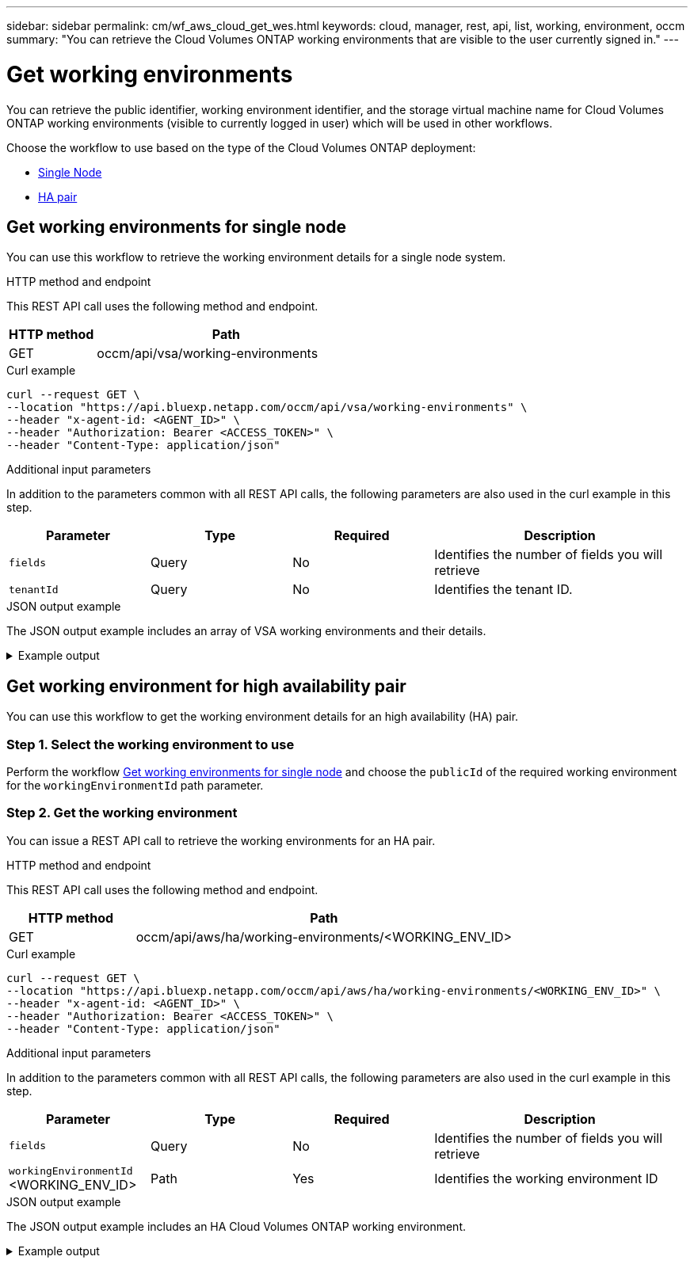 ---
sidebar: sidebar
permalink: cm/wf_aws_cloud_get_wes.html
keywords: cloud, manager, rest, api, list, working, environment, occm
summary: "You can retrieve the Cloud Volumes ONTAP working environments that are visible to the user currently signed in."
---

= Get working environments
:hardbreaks:
:nofooter:
:icons: font
:linkattrs:
:imagesdir: ./media/

[.lead]
You can retrieve the public identifier, working environment identifier, and the storage virtual machine name for Cloud Volumes ONTAP working environments (visible to currently logged in user) which will be used in other workflows.

Choose the workflow to use based on the type of the Cloud Volumes ONTAP deployment:

* <<Get working environments for single node, Single Node>>
* <<Get working environment for high availability pair, HA pair>>


== Get working environments for single node

You can use this workflow to retrieve the working environment details for a single node system.

.HTTP method and endpoint

This REST API call uses the following method and endpoint.

[cols="25,75"*,options="header"]
|===
|HTTP method
|Path
|GET
|occm/api/vsa/working-environments
|===

.Curl example
[source,curl]
curl --request GET \
--location "https://api.bluexp.netapp.com/occm/api/vsa/working-environments" \
--header "x-agent-id: <AGENT_ID>" \ 
--header "Authorization: Bearer <ACCESS_TOKEN>" \
--header "Content-Type: application/json"

.Additional input parameters

In addition to the parameters common with all REST API calls, the following parameters are also used in the curl example in this step.

[cols="25,25, 25, 45"*,options="header"]
|===
|Parameter
|Type
|Required
|Description
| `fields` |Query |No |Identifies the number of fields you will retrieve
| `tenantId` |Query |No |Identifies the tenant ID.
|===



.JSON output example
The JSON output example includes an array of VSA working environments and their details.

.Example output
[%collapsible]
====
----
[
    {
        "publicId": "VsaWorkingEnvironment-79VKenHW",
        "name": "ziv01we02",
        "tenantId": "tenantIDshownhere",
        "svmName": "svm_ziv01we02",
        "creatorUserEmail": "user_email",
        "status": null,
        "awsProperties": null,
        "reservedSize": null,
        "encryptionProperties": null,
        "clusterProperties": null,
        "ontapClusterProperties": null,
        "actionsRequired": null,
        "interClusterLifs": null,
        "cronJobSchedules": null,
        "snapshotPolicies": null,
        "svms": null,
        "activeActions": null,
        "replicationProperties": null,
        "schedules": null,
        "cloudProviderName": "Amazon",
        "isHA": false,
        "workingEnvironmentType": "VSA",
        "supportRegistrationProperties": null,
        "supportRegistrationInformation": [],
        "haProperties": null,
        "capacityFeatures": null,
        "cloudSyncProperties": null,
        "supportedFeatures": null,
        "k8sProperties": null,
        "fpolicyProperties": null,
        "saasProperties": null,
        "cbsProperties": null,
        "complianceProperties": null,
        "monitoringProperties": null
    },
    {
        "publicId": "VsaWorkingEnvironment-61kN4p5P",
        "name": "ziv01we03",
        "tenantId": "tenantIDshownhere",
        "svmName": "svm_ziv01we03",
        "creatorUserEmail": "user_email",
        "status": null,
        "awsProperties": null,
        "reservedSize": null,
        "encryptionProperties": null,
        "clusterProperties": null,
        "ontapClusterProperties": null,
        "actionsRequired": null,
        "interClusterLifs": null,
        "cronJobSchedules": null,
        "snapshotPolicies": null,
        "svms": null,
        "activeActions": null,
        "replicationProperties": null,
        "schedules": null,
        "cloudProviderName": "Amazon",
        "isHA": false,
        "workingEnvironmentType": "VSA",
        "supportRegistrationProperties": null,
        "supportRegistrationInformation": [],
        "haProperties": null,
        "capacityFeatures": null,
        "cloudSyncProperties": null,
        "supportedFeatures": null,
        "k8sProperties": null,
        "fpolicyProperties": null,
        "saasProperties": null,
        "cbsProperties": null,
        "complianceProperties": null,
        "monitoringProperties": null
    },
    {
        "publicId": "VsaWorkingEnvironment-E9WanX81",
        "name": "ziv01we04",
        "tenantId": "tenantIDshownhere",
        "svmName": "svm_ziv01we04",
        "creatorUserEmail": "user_email",
        "status": null,
        "awsProperties": null,
        "reservedSize": null,
        "encryptionProperties": null,
        "clusterProperties": null,
        "ontapClusterProperties": null,
        "actionsRequired": null,
        "interClusterLifs": null,
        "cronJobSchedules": null,
        "snapshotPolicies": null,
        "svms": null,
        "activeActions": null,
        "replicationProperties": null,
        "schedules": null,
        "cloudProviderName": "Amazon",
        "isHA": false,
        "workingEnvironmentType": "VSA",
        "supportRegistrationProperties": null,
        "supportRegistrationInformation": [],
        "haProperties": null,
        "capacityFeatures": null,
        "cloudSyncProperties": null,
        "supportedFeatures": null,
        "k8sProperties": null,
        "fpolicyProperties": null,
        "saasProperties": null,
        "cbsProperties": null,
        "complianceProperties": null,
        "monitoringProperties": null
    }
]
----
====

== Get working environment for high availability pair

You can use this workflow to get the working environment details for an high availability (HA) pair.

=== Step 1. Select the working environment to use

Perform the workflow <<Get working environments for single node>> and choose the `publicId` of the required working environment for the `workingEnvironmentId` path parameter.

=== Step 2. Get the working environment

You can issue a REST API call to retrieve the working environments for an HA pair.

.HTTP method and endpoint

This REST API call uses the following method and endpoint.

[cols="25,75"*,options="header"]
|===
|HTTP method
|Path
|GET
|occm/api/aws/ha/working-environments/<WORKING_ENV_ID>
|===

.Curl example
[source,curl]
curl --request GET \
--location "https://api.bluexp.netapp.com/occm/api/aws/ha/working-environments/<WORKING_ENV_ID>" \
--header "x-agent-id: <AGENT_ID>" \ 
--header "Authorization: Bearer <ACCESS_TOKEN>" \
--header "Content-Type: application/json"


.Additional input parameters

In addition to the parameters common with all REST API calls, the following parameters are also used in the curl example in this step.

[cols="25,25, 25, 45"*,options="header"]
|===
|Parameter
|Type
|Required
|Description
|`fields` |Query |No |Identifies the number of fields you will retrieve
|`workingEnvironmentId` <WORKING_ENV_ID> |Path |Yes |Identifies the working environment ID
|===


.JSON output example
The JSON output example includes an HA Cloud Volumes ONTAP working environment.

.Example output
[%collapsible]
====
----
{
    "publicId": "VsaWorkingEnvironment-N6BPfglr",
    "name": "ziv04we01ha",
    "tenantId": "tenantIDshownhere",
    "svmName": "svm_ziv04we01ha",
    "creatorUserEmail": "user_email",
    "status": null,
    "awsProperties": null,
    "reservedSize": null,
    "encryptionProperties": null,
    "clusterProperties": null,
    "ontapClusterProperties": null,
    "actionsRequired": null,
    "interClusterLifs": null,
    "cronJobSchedules": null,
    "snapshotPolicies": null,
    "svms": null,
    "activeActions": null,
    "replicationProperties": null,
    "schedules": null,
    "cloudProviderName": "Amazon",
    "isHA": true,
    "workingEnvironmentType": "VSA",
    "supportRegistrationProperties": null,
    "supportRegistrationInformation": [],
    "haProperties": null,
    "capacityFeatures": null,
    "cloudSyncProperties": null,
    "supportedFeatures": null,
    "k8sProperties": null,
    "fpolicyProperties": null,
    "saasProperties": null,
    "cbsProperties": null,
    "complianceProperties": null,
    "monitoringProperties": null
}
----
====
